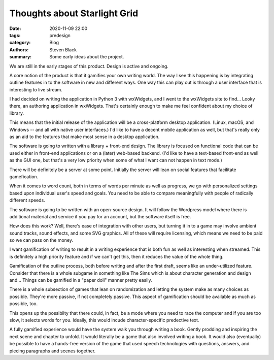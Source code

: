 
Thoughts about Starlight Grid
#############################

:date: 2020-11-09 22:00
:tags: predesign
:category: Blog
:authors: Steven Black
:summary: Some early ideas about the project.

We are still in the early stages of this product. Design is active and
ongoing.

A core notion of the product is that it gamifies your own writing world.
The way I see this happening is by integrating outline features in to
the software in new and different ways. One way this can play out is
through a user interface that is interesting to live stream.

I had decided on writing the application in Python 3 with wxWidgets,
and I went to the wxWidgets site to find... Looky there, an authoring
application in wxWidgets. That's certainly enough to make me feel
confident about my choice of library.

This means that the initial release of the application will be a
cross-platform desktop application. (Linux, macOS, and Windows -- and
all with native user interfaces.) I'd like to have a decent mobile
application as well, but that's really only as an aid to the features
that make most sense in a desktop application.

The software is going to written with a library + front-end design.
The library is focused on functional code that can be used either in
front-end applications or on a (later) web-based backend. (I'd like to
have a text-based front-end as well as the GUI one, but that's a very
low priority when some of what I want can not happen in text mode.)

There will be definitely be a server at some point. Initially the
server will lean on social features that facilitate gamefication.

When it comes to word count, both in terms of words per minute as well
as progress, we go with personalized settings based upon individual
user's speed and goals. You need to be able to compare meaningfully with
people of radically different speeds.

The software is going to be written with an open-source design. It
will follow the Wordpress model where there is additional material and
service if you pay for an account, but the software itself is free.

How does this work? Well, there's ease of integration with other users,
but turning it in to a game may involve ambient sound tracks, sound
effects, and some SVG graphics. All of these will require licensing,
which means we need to be paid so we can pass on the money.

I want gamification of writing to result in a writing experience that is
both fun as well as interesting when streamed. This is definitely a high
priority feature and if we can't get this, then it reduces the value of
the whole thing.

Gamification of the outline process, both before writing and after the
first draft, seems like an under-utilized feature. Consider that there
is a whole subgame in something like The Sims which is about character
generation and design and... Things can be gamified in a "paper doll"
manner pretty easily.

There is a whole subsection of games that lean on randomization and
letting the system make as many choices as possible. They're more
passive, if not completely passive. This aspect of gamification
should be available as much as possible, too.

This opens up the possibilty that there could, in fact, be a mode where
you need to race the computer and if you are too slow, it selects words
for you. Ideally, this would incude character-specific predective text.

A fully gamified experience would have the system walk you through
writing a book. Gently prodding and inspiring the next scene and chapter
to unfold. It would literally be a game that also involved writing
a book. It would also (eventually) be possible to have a hands-free
version of the game that used speech technologies with questions,
answers, and piecing paragraphs and scenes together.


